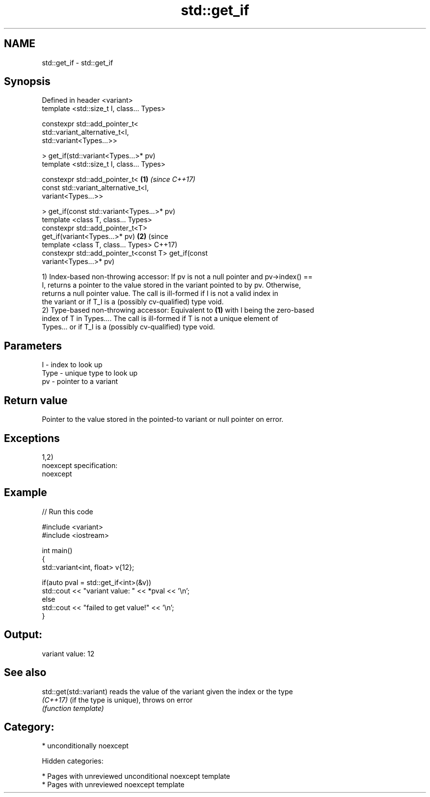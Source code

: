 .TH std::get_if 3 "2018.03.28" "http://cppreference.com" "C++ Standard Libary"
.SH NAME
std::get_if \- std::get_if

.SH Synopsis
   Defined in header <variant>
   template <std::size_t I, class... Types>

   constexpr std::add_pointer_t<
   std::variant_alternative_t<I,
   std::variant<Types...>>

   > get_if(std::variant<Types...>* pv)
   template <std::size_t I, class... Types>

   constexpr std::add_pointer_t<                        \fB(1)\fP \fI(since C++17)\fP
   const std::variant_alternative_t<I,
   variant<Types...>>

   > get_if(const std::variant<Types...>* pv)
   template <class T, class... Types>
   constexpr std::add_pointer_t<T>
   get_if(variant<Types...>* pv)                                          \fB(2)\fP (since
   template <class T, class... Types>                                         C++17)
   constexpr std::add_pointer_t<const T> get_if(const
   variant<Types...>* pv)

   1) Index-based non-throwing accessor: If pv is not a null pointer and pv->index() ==
   I, returns a pointer to the value stored in the variant pointed to by pv. Otherwise,
   returns a null pointer value. The call is ill-formed if I is not a valid index in
   the variant or if T_I is a (possibly cv-qualified) type void.
   2) Type-based non-throwing accessor: Equivalent to \fB(1)\fP with I being the zero-based
   index of T in Types.... The call is ill-formed if T is not a unique element of
   Types... or if T_I is a (possibly cv-qualified) type void.

.SH Parameters

   I    - index to look up
   Type - unique type to look up
   pv   - pointer to a variant

.SH Return value

   Pointer to the value stored in the pointed-to variant or null pointer on error.

.SH Exceptions

   1,2)
   noexcept specification:
   noexcept

.SH Example

   
// Run this code

 #include <variant>
 #include <iostream>

 int main()
 {
     std::variant<int, float> v{12};

     if(auto pval = std::get_if<int>(&v))
       std::cout << "variant value: " << *pval << '\\n';
     else
       std::cout << "failed to get value!" << '\\n';
 }

.SH Output:

 variant value: 12

.SH See also

   std::get(std::variant) reads the value of the variant given the index or the type
   \fI(C++17)\fP                (if the type is unique), throws on error
                          \fI(function template)\fP

.SH Category:

     * unconditionally noexcept

   Hidden categories:

     * Pages with unreviewed unconditional noexcept template
     * Pages with unreviewed noexcept template
